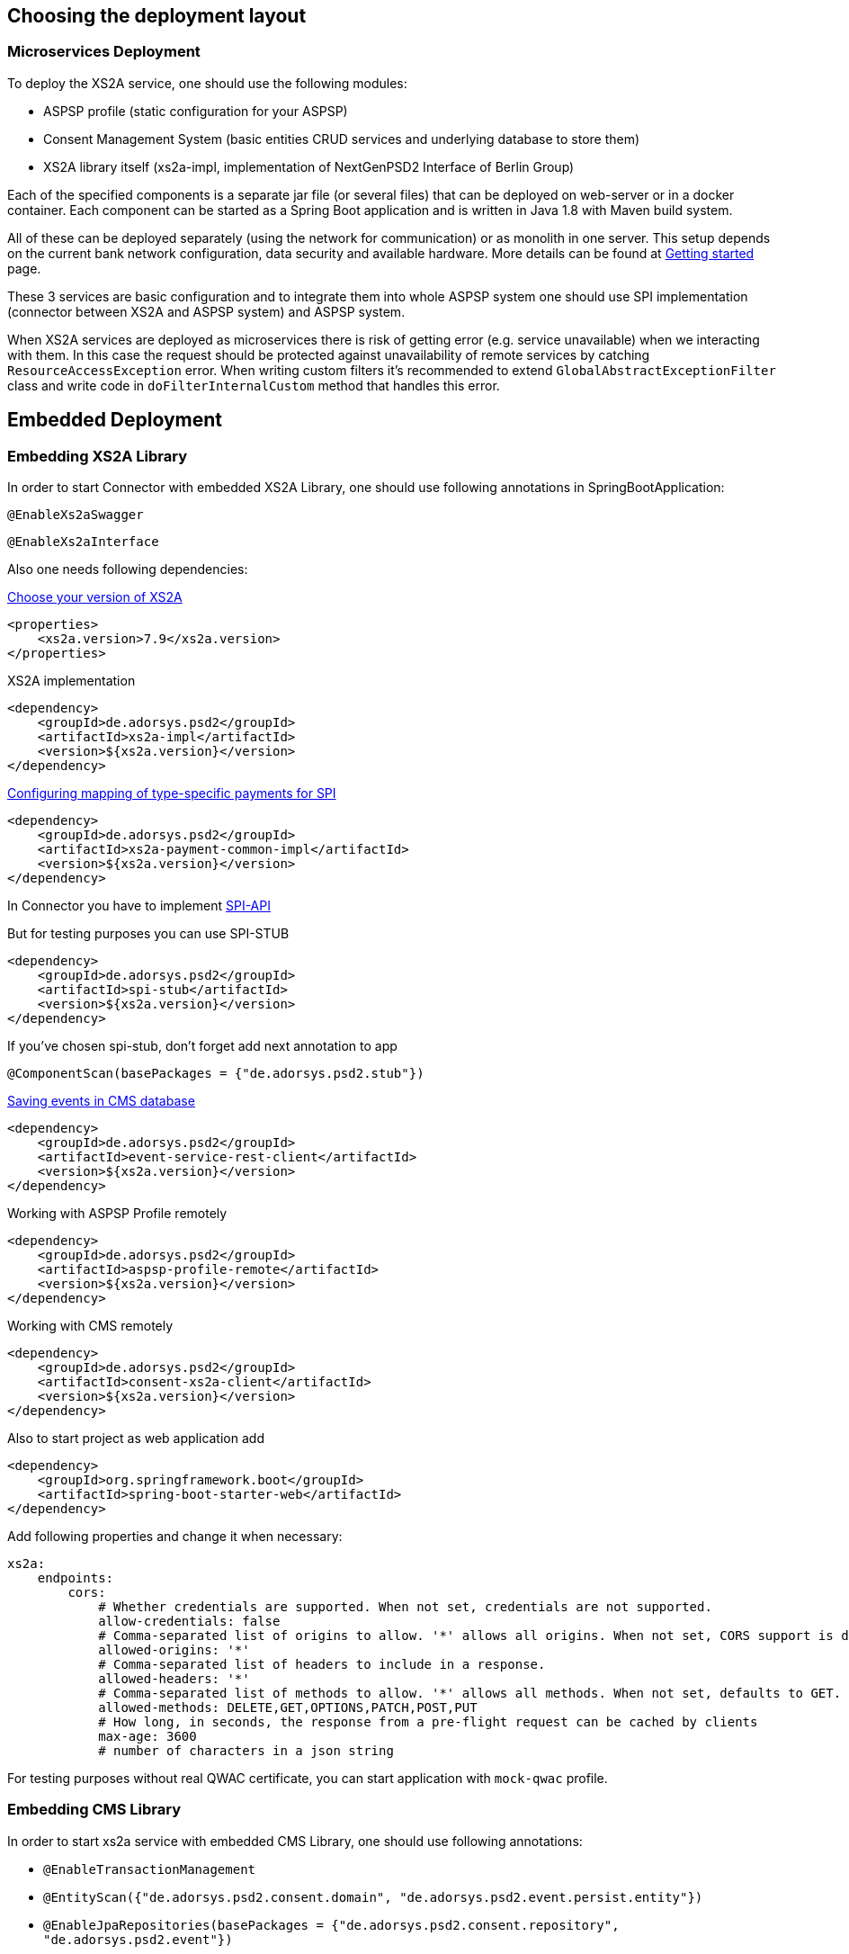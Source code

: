 == Choosing the deployment layout
:toc-title:
//:imagesdir: usecases/diagrams
:toc: left
// horizontal line


=== Microservices Deployment

To deploy the XS2A service, one should use the following modules:

- ASPSP profile (static configuration for your ASPSP)
- Consent Management System (basic entities CRUD services and underlying database to store them)
- XS2A library itself (xs2a-impl, implementation of NextGenPSD2 Interface of Berlin Group)

Each of the specified components is a separate jar file (or several files) that can be deployed on web-server or in a docker container. Each
component can be started as a Spring Boot application and is written in Java 1.8 with Maven build system.

All of these can be deployed separately (using the network for communication) or as monolith in one server.
This setup depends on the current bank network configuration, data security and available hardware. More details can be
found at
xref:../GETTING_STARTED.adoc[Getting started]
page.

These 3 services are basic configuration and to integrate them into whole ASPSP system one should use SPI implementation
(connector between XS2A and ASPSP system) and ASPSP system.

When XS2A services are deployed as microservices there is risk of getting error (e.g. service unavailable) when we interacting with them.
In this case the request should be protected against unavailability of remote services by catching `ResourceAccessException` error.
When writing custom filters it's recommended to extend `GlobalAbstractExceptionFilter` class and write code in `doFilterInternalCustom` method that handles this error.

== Embedded Deployment

=== Embedding XS2A Library

In order to start Connector with embedded XS2A Library, one should use following annotations in SpringBootApplication:

`@EnableXs2aSwagger`

`@EnableXs2aInterface`

Also one needs following dependencies:

https://github.com/adorsys/xs2a/releases[Choose your version of XS2A]
[source]
----
<properties>
    <xs2a.version>7.9</xs2a.version>
</properties>
----

XS2A implementation
[source]
----
<dependency>
    <groupId>de.adorsys.psd2</groupId>
    <artifactId>xs2a-impl</artifactId>
    <version>${xs2a.version}</version>
</dependency>
----

https://github.com/adorsys/xs2a/blob/develop/doc/SPI%20Developer%20Guide/Configuring%20XS2A%20Service.adoc#configuring-mapping-of-type-specific-payments-for-spi[Configuring mapping of type-specific payments for SPI]

[source]
----
<dependency>
    <groupId>de.adorsys.psd2</groupId>
    <artifactId>xs2a-payment-common-impl</artifactId>
    <version>${xs2a.version}</version>
</dependency>
----

In Connector you have to implement https://github.com/adorsys/xs2a/blob/develop/doc/SPI%20Developer%20Guide/Implementing%20SPI-API.adoc#implementing-spi-api[SPI-API]

But for testing purposes you can use SPI-STUB
[source]
----
<dependency>
    <groupId>de.adorsys.psd2</groupId>
    <artifactId>spi-stub</artifactId>
    <version>${xs2a.version}</version>
</dependency>
----

If you've chosen spi-stub, don't forget add next annotation to app

`@ComponentScan(basePackages = {"de.adorsys.psd2.stub"})`


https://github.com/adorsys/xs2a/blob/develop/doc/architecture/08_concepts.adoc#event-api-structure[Saving events in CMS database]
[source]
----
<dependency>
    <groupId>de.adorsys.psd2</groupId>
    <artifactId>event-service-rest-client</artifactId>
    <version>${xs2a.version}</version>
</dependency>
----

Working with ASPSP Profile remotely
[source]
----
<dependency>
    <groupId>de.adorsys.psd2</groupId>
    <artifactId>aspsp-profile-remote</artifactId>
    <version>${xs2a.version}</version>
</dependency>
----

Working with CMS remotely
[source]
----
<dependency>
    <groupId>de.adorsys.psd2</groupId>
    <artifactId>consent-xs2a-client</artifactId>
    <version>${xs2a.version}</version>
</dependency>
----

Also to start project as web application add
[source]
----
<dependency>
    <groupId>org.springframework.boot</groupId>
    <artifactId>spring-boot-starter-web</artifactId>
</dependency>
----

Add following properties and change it when necessary:
[source]
----
xs2a:
    endpoints:
        cors:
            # Whether credentials are supported. When not set, credentials are not supported.
            allow-credentials: false
            # Comma-separated list of origins to allow. '*' allows all origins. When not set, CORS support is disabled.
            allowed-origins: '*'
            # Comma-separated list of headers to include in a response.
            allowed-headers: '*'
            # Comma-separated list of methods to allow. '*' allows all methods. When not set, defaults to GET.
            allowed-methods: DELETE,GET,OPTIONS,PATCH,POST,PUT
            # How long, in seconds, the response from a pre-flight request can be cached by clients
            max-age: 3600
            # number of characters in a json string
----

For testing purposes without real QWAC certificate, you can start application with `mock-qwac` profile.

=== Embedding CMS Library

In order to start xs2a service with embedded CMS Library, one should use following annotations:

- `@EnableTransactionManagement`
- `@EntityScan({"de.adorsys.psd2.consent.domain", "de.adorsys.psd2.event.persist.entity"})`
- `@EnableJpaRepositories(basePackages = {"de.adorsys.psd2.consent.repository", "de.adorsys.psd2.event"})`
- `@ComponentScan(basePackages = {"de.adorsys.psd2.report"})`

Also one needs following dependencies:

        <dependency>
            <groupId>org.springframework.boot</groupId>
            <artifactId>spring-boot-starter-data-jpa</artifactId>
        </dependency>

        <dependency>
            <groupId>de.adorsys.psd2</groupId>
            <artifactId>consent-management-lib</artifactId>
        </dependency>


        <dependency>
            <groupId>de.adorsys.psd2</groupId>
            <artifactId>cms-payment-support-impl</artifactId>
        </dependency>

        <dependency>
            <groupId>de.adorsys.psd2</groupId>
            <artifactId>consent-psu-web</artifactId>
        </dependency>

        <dependency>
            <groupId>de.adorsys.psd2</groupId>
            <artifactId>consent-aspsp-web</artifactId>
        </dependency>

        <dependency>
            <groupId>de.adorsys.psd2</groupId>
            <artifactId>consent-xs2a-web</artifactId>
        </dependency>

        <dependency>
            <groupId>de.adorsys.psd2</groupId>
            <artifactId>event-service-aspsp-impl</artifactId>
        </dependency>

        <dependency>
            <groupId>de.adorsys.psd2</groupId>
            <artifactId>cms-scheduler-service</artifactId>
        </dependency>

        <dependency>
            <groupId>de.adorsys.psd2</groupId>
            <artifactId>event-service-persist-db-impl</artifactId>
        </dependency>

And following properties:

- Datasource settings:

* `spring.datasource.url`
* `spring.datasource.username`
* `spring.datasource.password`

- JPA settings:

* `spring.jpa.properties.hibernate.default_schema`

*WARNING:*  `For encryption\decryption of aspsp data we use secret server key ('server_key') which is read from Environment variables.
So, before starting project you need to create environment variables and set value, as example:  'server_key=12345678' or run app with this parameter`

=== Embedding Profile library

In order to start xs2a service with embedded APSPS Profile Library, one should add following dependencies:

        <dependency>
            <groupId>de.adorsys.psd2</groupId>
            <artifactId>aspsp-profile-lib</artifactId>
            <version>${project.version}</version>
        </dependency>

        <dependency>
            <groupId>de.adorsys.psd2</groupId>
            <artifactId>aspsp-profile-web</artifactId>
            <version>${project.version}</version>
        </dependency>

Also it's required to add into `org.springframework.boot` plugin in pom file execution block:

                    <execution>
                        <id>build-info</id>
                        <goals>
                            <goal>build-info</goal>
                        </goals>
                    </execution>

Also, one needs to define property `xs2a.license.url`.

And if one have separate CMS service, that also communicates with ASPSP Profile, then one need to define property
`xs2a.cms.aspsp-profile.baseurl`.
